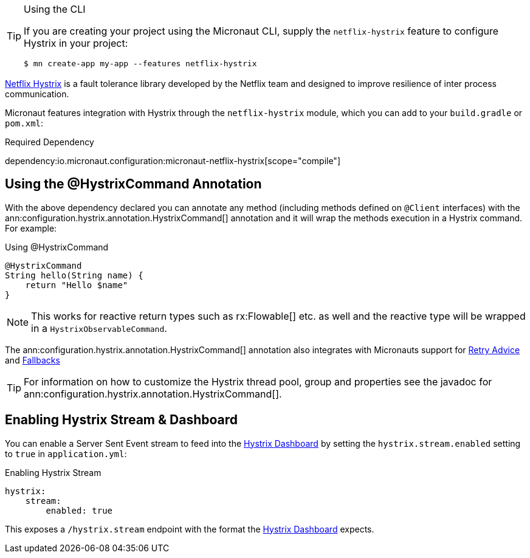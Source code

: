 [TIP]
.Using the CLI
====
If you are creating your project using the Micronaut CLI, supply the `netflix-hystrix` feature to configure Hystrix in your project:
----
$ mn create-app my-app --features netflix-hystrix
----
====

https://github.com/Netflix/Hystrix[Netflix Hystrix] is a fault tolerance library developed by the Netflix team and designed to improve resilience of inter process communication.

Micronaut features integration with Hystrix through the `netflix-hystrix` module, which you can add to your `build.gradle` or `pom.xml`:

.Required Dependency
dependency:io.micronaut.configuration:micronaut-netflix-hystrix[scope="compile"]

== Using the @HystrixCommand Annotation

With the above dependency declared you can annotate any method (including methods defined on `@Client` interfaces) with the ann:configuration.hystrix.annotation.HystrixCommand[] annotation and it will wrap the methods execution in a Hystrix command. For example:

.Using @HystrixCommand
[source,groovy]
----
@HystrixCommand
String hello(String name) {
    return "Hello $name"
}
----

NOTE: This works for reactive return types such as rx:Flowable[] etc. as well and the reactive type will be wrapped in a `HystrixObservableCommand`.

The ann:configuration.hystrix.annotation.HystrixCommand[] annotation also integrates with Micronauts support for <<retry, Retry Advice>> and <<clientFallback, Fallbacks>>

TIP: For information on how to customize the Hystrix thread pool, group and properties see the javadoc for ann:configuration.hystrix.annotation.HystrixCommand[].

== Enabling Hystrix Stream & Dashboard

You can enable a Server Sent Event stream to feed into the https://github.com/Netflix-Skunkworks/hystrix-dashboard[Hystrix Dashboard] by setting the `hystrix.stream.enabled` setting to `true` in `application.yml`:

.Enabling Hystrix Stream
[source,yaml]
----
hystrix:
    stream:
        enabled: true
----

This exposes a `/hystrix.stream` endpoint with the format the https://github.com/Netflix-Skunkworks/hystrix-dashboard[Hystrix Dashboard] expects.